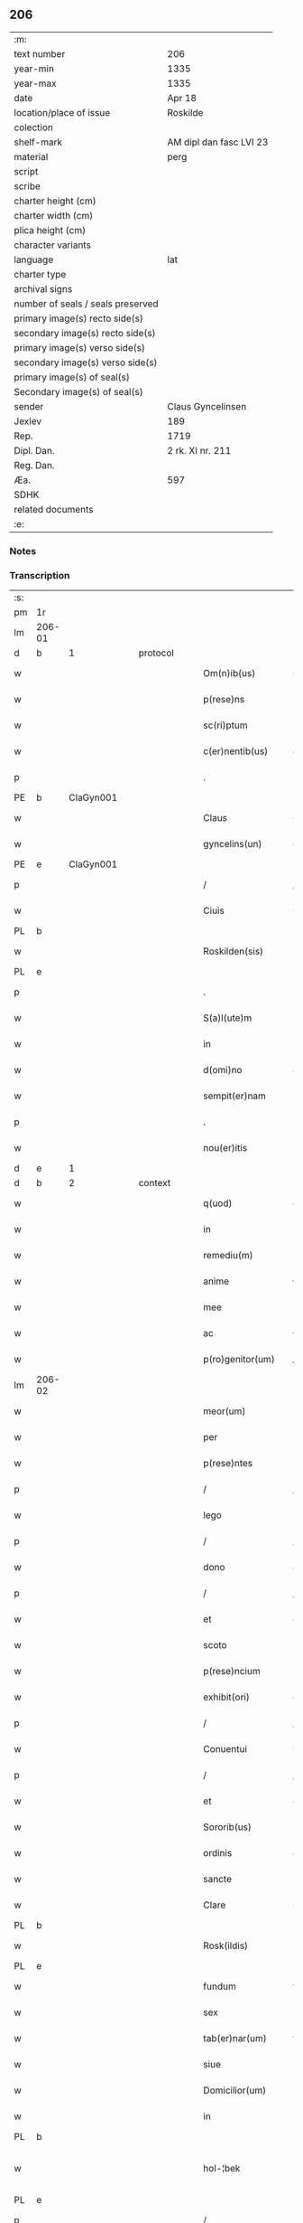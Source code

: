 ** 206

| :m:                               |                         |
| text number                       | 206                     |
| year-min                          | 1335                    |
| year-max                          | 1335                    |
| date                              | Apr 18                  |
| location/place of issue           | Roskilde                |
| colection                         |                         |
| shelf-mark                        | AM dipl dan fasc LVI 23 |
| material                          | perg                    |
| script                            |                         |
| scribe                            |                         |
| charter height (cm)               |                         |
| charter width (cm)                |                         |
| plica height (cm)                 |                         |
| character variants                |                         |
| language                          | lat                     |
| charter type                      |                         |
| archival signs                    |                         |
| number of seals / seals preserved |                         |
| primary image(s) recto side(s)    |                         |
| secondary image(s) recto side(s)  |                         |
| primary image(s) verso side(s)    |                         |
| secondary image(s) verso side(s)  |                         |
| primary image(s) of seal(s)       |                         |
| Secondary image(s) of seal(s)     |                         |
| sender                            | Claus Gyncelinsen       |
| Jexlev                            | 189                     |
| Rep.                              | 1719                    |
| Dipl. Dan.                        | 2 rk. XI nr. 211        |
| Reg. Dan.                         |                         |
| Æa.                               | 597                     |
| SDHK                              |                         |
| related documents                 |                         |
| :e:                               |                         |

*** Notes


*** Transcription
| :s: |        |   |   |   |   |                     |               |   |   |   |   |     |   |   |   |               |          |          |  |    |    |    |    |
| pm  | 1r     |   |   |   |   |                     |               |   |   |   |   |     |   |   |   |               |          |          |  |    |    |    |    |
| lm  | 206-01 |   |   |   |   |                     |               |   |   |   |   |     |   |   |   |               |          |          |  |    |    |    |    |
| d  | b      | 1  |   | protocol  |   |                     |               |   |   |   |   |     |   |   |   |               |          |          |  |    |    |    |    |
| w   |        |   |   |   |   | Om(n)ib(us)         | Om̅ıbꝫ         |   |   |   |   | lat |   |   |   |        206-01 |          |          |  |    |    |    |    |
| w   |        |   |   |   |   | p(rese)ns           | pn̅s           |   |   |   |   | lat |   |   |   |        206-01 |          |          |  |    |    |    |    |
| w   |        |   |   |   |   | sc(ri)ptum          | ſcptu       |   |   |   |   | lat |   |   |   |        206-01 |          |          |  |    |    |    |    |
| w   |        |   |   |   |   | c(er)nentib(us)     | c͛nentıbꝫ      |   |   |   |   | lat |   |   |   |        206-01 |          |          |  |    |    |    |    |
| p   |        |   |   |   |   | .                   | .             |   |   |   |   | lat |   |   |   |        206-01 |          |          |  |    |    |    |    |
| PE  | b      | ClaGyn001  |   |   |   |                     |               |   |   |   |   |     |   |   |   |               |          |          |  |    |    |    |    |
| w   |        |   |   |   |   | Claus               | Claus         |   |   |   |   | lat |   |   |   |        206-01 |          |          |  |    |    |    |    |
| w   |        |   |   |   |   | gyncelins(un)       | gýncelín     |   |   |   |   | lat |   |   |   |        206-01 |          |          |  |    |    |    |    |
| PE  | e      | ClaGyn001  |   |   |   |                     |               |   |   |   |   |     |   |   |   |               |          |          |  |    |    |    |    |
| p   |        |   |   |   |   | /                   | /             |   |   |   |   | lat |   |   |   |        206-01 |          |          |  |    |    |    |    |
| w   |        |   |   |   |   | Ciuis               | Cíuís         |   |   |   |   | lat |   |   |   |        206-01 |          |          |  |    |    |    |    |
| PL  | b      |   |   |   |   |                     |               |   |   |   |   |     |   |   |   |               |          |          |  |    |    |    |    |
| w   |        |   |   |   |   | Roskilden(sis)      | Roſkılꝺe̅     |   |   |   |   | lat |   |   |   |        206-01 |          |          |  |    |    |    |    |
| PL  | e      |   |   |   |   |                     |               |   |   |   |   |     |   |   |   |               |          |          |  |    |    |    |    |
| p   |        |   |   |   |   | .                   | .             |   |   |   |   | lat |   |   |   |        206-01 |          |          |  |    |    |    |    |
| w   |        |   |   |   |   | S(a)l(ute)m         | Sl̅m           |   |   |   |   | lat |   |   |   |        206-01 |          |          |  |    |    |    |    |
| w   |        |   |   |   |   | in                  | ín            |   |   |   |   | lat |   |   |   |        206-01 |          |          |  |    |    |    |    |
| w   |        |   |   |   |   | d(omi)no            | ꝺn̅o           |   |   |   |   | lat |   |   |   |        206-01 |          |          |  |    |    |    |    |
| w   |        |   |   |   |   | sempit(er)nam       | ſempıt͛na     |   |   |   |   | lat |   |   |   |        206-01 |          |          |  |    |    |    |    |
| p   |        |   |   |   |   | .                   | .             |   |   |   |   | lat |   |   |   |        206-01 |          |          |  |    |    |    |    |
| w   |        |   |   |   |   | nou(er)itis         | ou͛ıtís       |   |   |   |   | lat |   |   |   |        206-01 |          |          |  |    |    |    |    |
| d  | e      | 1  |   |   |   |                     |               |   |   |   |   |     |   |   |   |               |          |          |  |    |    |    |    |
| d  | b      | 2  |   | context  |   |                     |               |   |   |   |   |     |   |   |   |               |          |          |  |    |    |    |    |
| w   |        |   |   |   |   | q(uod)              | ꝙ             |   |   |   |   | lat |   |   |   |        206-01 |          |          |  |    |    |    |    |
| w   |        |   |   |   |   | in                  | ín            |   |   |   |   | lat |   |   |   |        206-01 |          |          |  |    |    |    |    |
| w   |        |   |   |   |   | remediu(m)          | ɼemeꝺıu̅       |   |   |   |   | lat |   |   |   |        206-01 |          |          |  |    |    |    |    |
| w   |        |   |   |   |   | anime               | níme         |   |   |   |   | lat |   |   |   |        206-01 |          |          |  |    |    |    |    |
| w   |        |   |   |   |   | mee                 | mee           |   |   |   |   | lat |   |   |   |        206-01 |          |          |  |    |    |    |    |
| w   |        |   |   |   |   | ac                  | c            |   |   |   |   | lat |   |   |   |        206-01 |          |          |  |    |    |    |    |
| w   |        |   |   |   |   | p(ro)genitor(um)    | ꝓgenítoꝝ      |   |   |   |   | lat |   |   |   |        206-01 |          |          |  |    |    |    |    |
| lm  | 206-02 |   |   |   |   |                     |               |   |   |   |   |     |   |   |   |               |          |          |  |    |    |    |    |
| w   |        |   |   |   |   | meor(um)            | meoꝝ          |   |   |   |   | lat |   |   |   |        206-02 |          |          |  |    |    |    |    |
| w   |        |   |   |   |   | per                 | per           |   |   |   |   | lat |   |   |   |        206-02 |          |          |  |    |    |    |    |
| w   |        |   |   |   |   | p(rese)ntes         | pn̅tes         |   |   |   |   | lat |   |   |   |        206-02 |          |          |  |    |    |    |    |
| p   |        |   |   |   |   | /                   | /             |   |   |   |   | lat |   |   |   |        206-02 |          |          |  |    |    |    |    |
| w   |        |   |   |   |   | lego                | lego          |   |   |   |   | lat |   |   |   |        206-02 |          |          |  |    |    |    |    |
| p   |        |   |   |   |   | /                   | /             |   |   |   |   | lat |   |   |   |        206-02 |          |          |  |    |    |    |    |
| w   |        |   |   |   |   | dono                | ꝺono          |   |   |   |   | lat |   |   |   |        206-02 |          |          |  |    |    |    |    |
| p   |        |   |   |   |   | /                   | /             |   |   |   |   | lat |   |   |   |        206-02 |          |          |  |    |    |    |    |
| w   |        |   |   |   |   | et                  | et            |   |   |   |   | lat |   |   |   |        206-02 |          |          |  |    |    |    |    |
| w   |        |   |   |   |   | scoto               | ſcoto         |   |   |   |   | lat |   |   |   |        206-02 |          |          |  |    |    |    |    |
| w   |        |   |   |   |   | p(rese)ncium        | pn̅cıu        |   |   |   |   | lat |   |   |   |        206-02 |          |          |  |    |    |    |    |
| w   |        |   |   |   |   | exhibit(ori)        | exhıbít      |   |   |   |   | lat |   |   |   |        206-02 |          |          |  |    |    |    |    |
| p   |        |   |   |   |   | /                   | /             |   |   |   |   | lat |   |   |   |        206-02 |          |          |  |    |    |    |    |
| w   |        |   |   |   |   | Conuentui           | Conuentuí     |   |   |   |   | lat |   |   |   |        206-02 |          |          |  |    |    |    |    |
| p   |        |   |   |   |   | /                   | /             |   |   |   |   | lat |   |   |   |        206-02 |          |          |  |    |    |    |    |
| w   |        |   |   |   |   | et                  | et            |   |   |   |   | lat |   |   |   |        206-02 |          |          |  |    |    |    |    |
| w   |        |   |   |   |   | Sororib(us)         | Soꝛoꝛıbꝫ      |   |   |   |   | lat |   |   |   |        206-02 |          |          |  |    |    |    |    |
| w   |        |   |   |   |   | ordinis             | oꝛꝺínís       |   |   |   |   | lat |   |   |   |        206-02 |          |          |  |    |    |    |    |
| w   |        |   |   |   |   | sancte              | ſane         |   |   |   |   | lat |   |   |   |        206-02 |          |          |  |    |    |    |    |
| w   |        |   |   |   |   | Clare               | Clare         |   |   |   |   | lat |   |   |   |        206-02 |          |          |  |    |    |    |    |
| PL  | b      |   |   |   |   |                     |               |   |   |   |   |     |   |   |   |               |          |          |  |    |    |    |    |
| w   |        |   |   |   |   | Rosk(ildis)         | Roſꝃ          |   |   |   |   | lat |   |   |   |        206-02 |          |          |  |    |    |    |    |
| PL  | e      |   |   |   |   |                     |               |   |   |   |   |     |   |   |   |               |          |          |  |    |    |    |    |
| w   |        |   |   |   |   | fundum              | funꝺu        |   |   |   |   | lat |   |   |   |        206-02 |          |          |  |    |    |    |    |
| w   |        |   |   |   |   | sex                 | ſex           |   |   |   |   | lat |   |   |   |        206-02 |          |          |  |    |    |    |    |
| w   |        |   |   |   |   | tab(er)nar(um)      | tab̅naꝝ        |   |   |   |   | lat |   |   |   |        206-02 |          |          |  |    |    |    |    |
| w   |        |   |   |   |   | siue                | ſıue          |   |   |   |   | lat |   |   |   |        206-02 |          |          |  |    |    |    |    |
| w   |        |   |   |   |   | Domicilior(um)      | Domícílíoꝝ    |   |   |   |   | lat |   |   |   |        206-02 |          |          |  |    |    |    |    |
| w   |        |   |   |   |   | in                  | ín            |   |   |   |   | lat |   |   |   |        206-02 |          |          |  |    |    |    |    |
| PL  | b      |   |   |   |   |                     |               |   |   |   |   |     |   |   |   |               |          |          |  |    |    |    |    |
| w   |        |   |   |   |   | hol-¦bek            | hol-¦bek      |   |   |   |   | lat |   |   |   | 206-02—206-03 |          |          |  |    |    |    |    |
| PL  | e      |   |   |   |   |                     |               |   |   |   |   |     |   |   |   |               |          |          |  |    |    |    |    |
| p   |        |   |   |   |   | /                   | /             |   |   |   |   | lat |   |   |   |        206-03 |          |          |  |    |    |    |    |
| w   |        |   |   |   |   | ad                  | aꝺ            |   |   |   |   | lat |   |   |   |        206-03 |          |          |  |    |    |    |    |
| w   |        |   |   |   |   | me                  | me            |   |   |   |   | lat |   |   |   |        206-03 |          |          |  |    |    |    |    |
| w   |        |   |   |   |   | iure                | ıure          |   |   |   |   | lat |   |   |   |        206-03 |          |          |  |    |    |    |    |
| w   |        |   |   |   |   | h(er)editario       | h͛eꝺıtarío     |   |   |   |   | lat |   |   |   |        206-03 |          |          |  |    |    |    |    |
| w   |        |   |   |   |   | post                | poﬅ           |   |   |   |   | lat |   |   |   |        206-03 |          |          |  |    |    |    |    |
| w   |        |   |   |   |   | patrem              | patre        |   |   |   |   | lat |   |   |   |        206-03 |          |          |  |    |    |    |    |
| w   |        |   |   |   |   | meu(m)              | meu̅           |   |   |   |   | lat |   |   |   |        206-03 |          |          |  |    |    |    |    |
| w   |        |   |   |   |   | deuolutum           | ꝺeuolutu     |   |   |   |   | lat |   |   |   |        206-03 |          |          |  |    |    |    |    |
| p   |        |   |   |   |   | .                   | .             |   |   |   |   | lat |   |   |   |        206-03 |          |          |  |    |    |    |    |
| w   |        |   |   |   |   | cu(m)               | cu̅            |   |   |   |   | lat |   |   |   |        206-03 |          |          |  |    |    |    |    |
| w   |        |   |   |   |   | om(n)ib(us)         | om̅ıbꝫ         |   |   |   |   | lat |   |   |   |        206-03 |          |          |  |    |    |    |    |
| w   |        |   |   |   |   | iur(e)              | íu           |   |   |   |   | lat |   |   |   |        206-03 |          |          |  |    |    |    |    |
| w   |        |   |   |   |   | circu(m)stanciis    | cırcu̅ſtancíís |   |   |   |   | lat |   |   |   |        206-03 |          |          |  |    |    |    |    |
| w   |        |   |   |   |   | m(ihi)              | m            |   |   |   |   | lat |   |   |   |        206-03 |          |          |  |    |    |    |    |
| w   |        |   |   |   |   | acten(us)           | en᷒          |   |   |   |   | lat |   |   |   |        206-03 |          |          |  |    |    |    |    |
| w   |        |   |   |   |   | atti(n)entib(us)    | ttı̅entıbꝫ    |   |   |   |   | lat |   |   |   |        206-03 |          |          |  |    |    |    |    |
| w   |        |   |   |   |   | in                  | í            |   |   |   |   | lat |   |   |   |        206-03 |          |          |  |    |    |    |    |
| w   |        |   |   |   |   | eodem               | eoꝺe         |   |   |   |   | lat |   |   |   |        206-03 |          |          |  |    |    |    |    |
| p   |        |   |   |   |   | /                   | /             |   |   |   |   | lat |   |   |   |        206-03 |          |          |  |    |    |    |    |
| w   |        |   |   |   |   | perpetuo            | perpetuo      |   |   |   |   | lat |   |   |   |        206-03 |          |          |  |    |    |    |    |
| w   |        |   |   |   |   | jure                | ȷure          |   |   |   |   | lat |   |   |   |        206-03 |          |          |  |    |    |    |    |
| w   |        |   |   |   |   | possidendum         | poſſıꝺenꝺu   |   |   |   |   | lat |   |   |   |        206-03 |          |          |  |    |    |    |    |
| lm  | 206-04 |   |   |   |   |                     |               |   |   |   |   |     |   |   |   |               |          |          |  |    |    |    |    |
| w   |        |   |   |   |   | hac                 | hac           |   |   |   |   | lat |   |   |   |        206-04 |          |          |  |    |    |    |    |
| w   |        |   |   |   |   | adiecta             | aꝺıea        |   |   |   |   | lat |   |   |   |        206-04 |          |          |  |    |    |    |    |
| w   |        |   |   |   |   | (con)dic(i)o(n)e    | ꝯꝺıc̅oe        |   |   |   |   | lat |   |   |   |        206-04 |          |          |  |    |    |    |    |
| w   |        |   |   |   |   | q(uod)              | ꝙ             |   |   |   |   | lat |   |   |   |        206-04 |          |          |  |    |    |    |    |
| w   |        |   |   |   |   | p(re)fate           | p̅fate         |   |   |   |   | lat |   |   |   |        206-04 |          |          |  |    |    |    |    |
| w   |        |   |   |   |   | Sorores             | Soꝛoꝛes       |   |   |   |   | lat |   |   |   |        206-04 |          |          |  |    |    |    |    |
| w   |        |   |   |   |   | p(ro)               | ꝓ             |   |   |   |   | lat |   |   |   |        206-04 |          |          |  |    |    |    |    |
| w   |        |   |   |   |   | a(n)i(m)a           | ı̅a           |   |   |   |   | lat |   |   |   |        206-04 |          |          |  |    |    |    |    |
| w   |        |   |   |   |   | mea                 | me           |   |   |   |   | lat |   |   |   |        206-04 |          |          |  |    |    |    |    |
| p   |        |   |   |   |   | /                   | /             |   |   |   |   | lat |   |   |   |        206-04 |          |          |  |    |    |    |    |
| w   |        |   |   |   |   | ac                  | c            |   |   |   |   | lat |   |   |   |        206-04 |          |          |  |    |    |    |    |
| w   |        |   |   |   |   | a(n)i(m)ab(us)      | ı̅abꝫ         |   |   |   |   | lat |   |   |   |        206-04 |          |          |  |    |    |    |    |
| w   |        |   |   |   |   | p(re)dil(e)c(t)e    | p̅ꝺıl̅ce        |   |   |   |   | lat |   |   |   |        206-04 |          |          |  |    |    |    |    |
| w   |        |   |   |   |   | (con)sortis         | ꝯſortís       |   |   |   |   | lat |   |   |   |        206-04 |          |          |  |    |    |    |    |
| w   |        |   |   |   |   | mee                 | mee           |   |   |   |   | lat |   |   |   |        206-04 |          |          |  |    |    |    |    |
| PE  | b      | KatXxx001  |   |   |   |                     |               |   |   |   |   |     |   |   |   |               |          |          |  |    |    |    |    |
| w   |        |   |   |   |   | katerine            | kateríne      |   |   |   |   | lat |   |   |   |        206-04 |          |          |  |    |    |    |    |
| PE  | e      | KatXxx001  |   |   |   |                     |               |   |   |   |   |     |   |   |   |               |          |          |  |    |    |    |    |
| w   |        |   |   |   |   | ac                  | c            |   |   |   |   | lat |   |   |   |        206-04 |          |          |  |    |    |    |    |
| w   |        |   |   |   |   | p(ro)genitor(um)    | ꝓgenítoꝝ      |   |   |   |   | lat |   |   |   |        206-04 |          |          |  |    |    |    |    |
| w   |        |   |   |   |   | meor(um)            | meoꝝ          |   |   |   |   | lat |   |   |   |        206-04 |          |          |  |    |    |    |    |
| p   |        |   |   |   |   | /                   | /             |   |   |   |   | lat |   |   |   |        206-04 |          |          |  |    |    |    |    |
| w   |        |   |   |   |   | Debeant             | Debeant       |   |   |   |   | lat |   |   |   |        206-04 |          |          |  |    |    |    |    |
| w   |        |   |   |   |   | sing(u)lis          | ſıngl̅ıs       |   |   |   |   | lat |   |   |   |        206-04 |          |          |  |    |    |    |    |
| w   |        |   |   |   |   | annis               | nnıs         |   |   |   |   | lat |   |   |   |        206-04 |          |          |  |    |    |    |    |
| p   |        |   |   |   |   | /                   | /             |   |   |   |   | lat |   |   |   |        206-04 |          |          |  |    |    |    |    |
| w   |        |   |   |   |   | Sabbato             | Sabbato       |   |   |   |   | lat |   |   |   |        206-04 |          |          |  |    |    |    |    |
| w   |        |   |   |   |   | infra               | ínfra         |   |   |   |   | lat |   |   |   |        206-04 |          |          |  |    |    |    |    |
| lm  | 206-05 |   |   |   |   |                     |               |   |   |   |   |     |   |   |   |               |          |          |  |    |    |    |    |
| w   |        |   |   |   |   | ebdomadam           | ebꝺomaꝺa     |   |   |   |   | lat |   |   |   |        206-05 |          |          |  |    |    |    |    |
| w   |        |   |   |   |   | pasche              | paſche        |   |   |   |   | lat |   |   |   |        206-05 |          |          |  |    |    |    |    |
| w   |        |   |   |   |   | uel                 | uel           |   |   |   |   | lat |   |   |   |        206-05 |          |          |  |    |    |    |    |
| w   |        |   |   |   |   | in                  | ın            |   |   |   |   | lat |   |   |   |        206-05 |          |          |  |    |    |    |    |
| w   |        |   |   |   |   | p(ro)festo          | ꝓfeﬅo         |   |   |   |   | lat |   |   |   |        206-05 |          |          |  |    |    |    |    |
| w   |        |   |   |   |   | Sancti              | Saní         |   |   |   |   | lat |   |   |   |        206-05 |          |          |  |    |    |    |    |
| w   |        |   |   |   |   | Georgij             | Geoꝛgí       |   |   |   |   | lat |   |   |   |        206-05 |          |          |  |    |    |    |    |
| w   |        |   |   |   |   | m(ar)rtir(is)       | ᷓɼtı         |   |   |   |   | lat |   |   |   |        206-05 |          |          |  |    |    |    |    |
| w   |        |   |   |   |   | aniu(er)sariu(m)    | níu͛ſaꝛıu̅     |   |   |   |   | lat |   |   |   |        206-05 |          |          |  |    |    |    |    |
| w   |        |   |   |   |   | !solepnit(er)¡      | !ſolepnít͛¡    |   |   |   |   | lat |   |   |   |        206-05 |          |          |  |    |    |    |    |
| w   |        |   |   |   |   | celebrare           | celebɼaꝛe     |   |   |   |   | lat |   |   |   |        206-05 |          |          |  |    |    |    |    |
| w   |        |   |   |   |   | et                  | et            |   |   |   |   | lat |   |   |   |        206-05 |          |          |  |    |    |    |    |
| w   |        |   |   |   |   | sup(er)i(us)        | ſup̲ı᷒          |   |   |   |   | lat |   |   |   |        206-05 |          |          |  |    |    |    |    |
| w   |        |   |   |   |   | in                  | ín            |   |   |   |   | lat |   |   |   |        206-05 |          |          |  |    |    |    |    |
| w   |        |   |   |   |   | loco                | loco          |   |   |   |   | lat |   |   |   |        206-05 |          |          |  |    |    |    |    |
| w   |        |   |   |   |   | et                  | et            |   |   |   |   | lat |   |   |   |        206-05 |          |          |  |    |    |    |    |
| w   |        |   |   |   |   | (con)ue(n)tu        | ꝯue̅tu         |   |   |   |   | lat |   |   |   |        206-05 |          |          |  |    |    |    |    |
| w   |        |   |   |   |   | fr(atru)m           | fr̅           |   |   |   |   | lat |   |   |   |        206-05 |          |          |  |    |    |    |    |
| w   |        |   |   |   |   | mi(n)or(um)         | mı̅oꝝ          |   |   |   |   | lat |   |   |   |        206-05 |          |          |  |    |    |    |    |
| w   |        |   |   |   |   | vbi                 | ỽbí           |   |   |   |   | lat |   |   |   |        206-05 |          |          |  |    |    |    |    |
| w   |        |   |   |   |   | Dudu(m)             | Duꝺu̅          |   |   |   |   | lat |   |   |   |        206-05 |          |          |  |    |    |    |    |
| w   |        |   |   |   |   | meam                | mea          |   |   |   |   | lat |   |   |   |        206-05 |          |          |  |    |    |    |    |
| lm  | 206-06 |   |   |   |   |                     |               |   |   |   |   |     |   |   |   |               |          |          |  |    |    |    |    |
| w   |        |   |   |   |   | elegi               | elegí         |   |   |   |   | lat |   |   |   |        206-06 |          |          |  |    |    |    |    |
| w   |        |   |   |   |   | sepulturam          | ſepultura    |   |   |   |   | lat |   |   |   |        206-06 |          |          |  |    |    |    |    |
| p   |        |   |   |   |   | /                   | /             |   |   |   |   | lat |   |   |   |        206-06 |          |          |  |    |    |    |    |
| w   |        |   |   |   |   | simil(ite)r         | símıl̅r        |   |   |   |   | lat |   |   |   |        206-06 |          |          |  |    |    |    |    |
| w   |        |   |   |   |   | meu(m)              | meu̅           |   |   |   |   | lat |   |   |   |        206-06 |          |          |  |    |    |    |    |
| w   |        |   |   |   |   | facia(n)t           | facıa̅t        |   |   |   |   | lat |   |   |   |        206-06 |          |          |  |    |    |    |    |
| w   |        |   |   |   |   | aniu(er)sarium      | níu͛ſaꝛíu    |   |   |   |   | lat |   |   |   |        206-06 |          |          |  |    |    |    |    |
| w   |        |   |   |   |   | eodem               | eoꝺe         |   |   |   |   | lat |   |   |   |        206-06 |          |          |  |    |    |    |    |
| w   |        |   |   |   |   | t(em)p(or)e         | tp̅e           |   |   |   |   | lat |   |   |   |        206-06 |          |          |  |    |    |    |    |
| w   |        |   |   |   |   | p(er)petuari        | ̲etuarí       |   |   |   |   | lat |   |   |   |        206-06 |          |          |  |    |    |    |    |
| p   |        |   |   |   |   | .                   | .             |   |   |   |   | lat |   |   |   |        206-06 |          |          |  |    |    |    |    |
| w   |        |   |   |   |   | (con)d(ici)onib(us) | ꝯonıbꝫ       |   |   |   |   | lat |   |   |   |        206-06 |          |          |  |    |    |    |    |
| w   |        |   |   |   |   | aliis               | alíís         |   |   |   |   | lat |   |   |   |        206-06 |          |          |  |    |    |    |    |
| w   |        |   |   |   |   | om(n)ib(us)         | om̅ıbꝫ         |   |   |   |   | lat |   |   |   |        206-06 |          |          |  |    |    |    |    |
| w   |        |   |   |   |   | et                  | et            |   |   |   |   | lat |   |   |   |        206-06 |          |          |  |    |    |    |    |
| w   |        |   |   |   |   | sing(u)lis          | ſíngl̅ıs       |   |   |   |   | lat |   |   |   |        206-06 |          |          |  |    |    |    |    |
| w   |        |   |   |   |   | int(er)             | ínt͛           |   |   |   |   | lat |   |   |   |        206-06 |          |          |  |    |    |    |    |
| w   |        |   |   |   |   | nos                 | nos           |   |   |   |   | lat |   |   |   |        206-06 |          |          |  |    |    |    |    |
| w   |        |   |   |   |   | (con)dictis         | ꝯꝺııs        |   |   |   |   | lat |   |   |   |        206-06 |          |          |  |    |    |    |    |
| w   |        |   |   |   |   | p(ro)ut             | ꝓut           |   |   |   |   | lat |   |   |   |        206-06 |          |          |  |    |    |    |    |
| w   |        |   |   |   |   | in                  | ın            |   |   |   |   | lat |   |   |   |        206-06 |          |          |  |    |    |    |    |
| w   |        |   |   |   |   | l(itte)ris          | lr̅ıs          |   |   |   |   | lat |   |   |   |        206-06 |          |          |  |    |    |    |    |
| w   |        |   |   |   |   | Co(n)uentus         | Co̅uentus      |   |   |   |   | lat |   |   |   |        206-06 |          |          |  |    |    |    |    |
| p   |        |   |   |   |   | /                   | /             |   |   |   |   | lat |   |   |   |        206-06 |          |          |  |    |    |    |    |
| lm  | 206-07 |   |   |   |   |                     |               |   |   |   |   |     |   |   |   |               |          |          |  |    |    |    |    |
| w   |        |   |   |   |   | et                  | et            |   |   |   |   | lat |   |   |   |        206-07 |          |          |  |    |    |    |    |
| w   |        |   |   |   |   | me(m)oratar(um)     | me̅oꝛataꝝ      |   |   |   |   | lat |   |   |   |        206-07 |          |          |  |    |    |    |    |
| w   |        |   |   |   |   | Soror(um)           | Soꝛoꝝ         |   |   |   |   | lat |   |   |   |        206-07 |          |          |  |    |    |    |    |
| w   |        |   |   |   |   | sup(er)             | ſup̲           |   |   |   |   | lat |   |   |   |        206-07 |          |          |  |    |    |    |    |
| w   |        |   |   |   |   | hoc                 | hoc           |   |   |   |   | lat |   |   |   |        206-07 |          |          |  |    |    |    |    |
| w   |        |   |   |   |   | confectis           | confeís      |   |   |   |   | lat |   |   |   |        206-07 |          |          |  |    |    |    |    |
| p   |        |   |   |   |   | /                   | /             |   |   |   |   | lat |   |   |   |        206-07 |          |          |  |    |    |    |    |
| w   |        |   |   |   |   | se                  | ſe            |   |   |   |   | lat |   |   |   |        206-07 |          |          |  |    |    |    |    |
| w   |        |   |   |   |   | michi               | mıchı         |   |   |   |   | lat |   |   |   |        206-07 |          |          |  |    |    |    |    |
| w   |        |   |   |   |   | et                  | et            |   |   |   |   | lat |   |   |   |        206-07 |          |          |  |    |    |    |    |
| w   |        |   |   |   |   | h(er)edib(us)       | h͛eꝺıbꝫ        |   |   |   |   | lat |   |   |   |        206-07 |          |          |  |    |    |    |    |
| w   |        |   |   |   |   | meis                | meıs          |   |   |   |   | lat |   |   |   |        206-07 |          |          |  |    |    |    |    |
| w   |        |   |   |   |   | ac                  | c            |   |   |   |   | lat |   |   |   |        206-07 |          |          |  |    |    |    |    |
| w   |        |   |   |   |   | ip(s)is             | ıp̅ıs          |   |   |   |   | lat |   |   |   |        206-07 |          |          |  |    |    |    |    |
| w   |        |   |   |   |   | frat(ri)b(us)       | fratbꝫ       |   |   |   |   | lat |   |   |   |        206-07 |          |          |  |    |    |    |    |
| w   |        |   |   |   |   | mi(n)orib(us)       | mı̅oꝛıbꝫ       |   |   |   |   | lat |   |   |   |        206-07 |          |          |  |    |    |    |    |
| w   |        |   |   |   |   | p(re)libatis        | p̅lıbatís      |   |   |   |   | lat |   |   |   |        206-07 |          |          |  |    |    |    |    |
| w   |        |   |   |   |   | f(ir)mit(er)        | fmıt͛         |   |   |   |   | lat |   |   |   |        206-07 |          |          |  |    |    |    |    |
| w   |        |   |   |   |   | obligaru(n)t        | oblıgaɼu̅t     |   |   |   |   | lat |   |   |   |        206-07 |          |          |  |    |    |    |    |
| p   |        |   |   |   |   | .                   | .             |   |   |   |   | lat |   |   |   |        206-07 |          |          |  |    |    |    |    |
| d  | e      | 2  |   |   |   |                     |               |   |   |   |   |     |   |   |   |               |          |          |  |    |    |    |    |
| d  | b      | 3  |   | eschatocol  |   |                     |               |   |   |   |   |     |   |   |   |               |          |          |  |    |    |    |    |
| w   |        |   |   |   |   | in                  | ın            |   |   |   |   | lat |   |   |   |        206-07 |          |          |  |    |    |    |    |
| w   |        |   |   |   |   | cui(us)             | cuí᷒           |   |   |   |   | lat |   |   |   |        206-07 |          |          |  |    |    |    |    |
| w   |        |   |   |   |   | Do(n)ac(i)o(n)is    | Do̅ac̅oıs       |   |   |   |   | lat |   |   |   |        206-07 |          |          |  |    |    |    |    |
| p   |        |   |   |   |   | /                   | /             |   |   |   |   | lat |   |   |   |        206-07 |          |          |  |    |    |    |    |
| w   |        |   |   |   |   | ordi(n)ac(i)o(n)is  | oꝛꝺı̅ac̅oıs     |   |   |   |   | lat |   |   |   |        206-07 |          |          |  |    |    |    |    |
| w   |        |   |   |   |   | et                  | et            |   |   |   |   | lat |   |   |   |        206-07 |          |          |  |    |    |    |    |
| lm  | 206-08 |   |   |   |   |                     |               |   |   |   |   |     |   |   |   |               |          |          |  |    |    |    |    |
| w   |        |   |   |   |   | obligac(i)o(n)is    | oblıgac̅oıs    |   |   |   |   | lat |   |   |   |        206-08 |          |          |  |    |    |    |    |
| w   |        |   |   |   |   | testi(m)o(nium)     | teﬅıoͫ         |   |   |   |   | lat |   |   |   |        206-08 |          |          |  |    |    |    |    |
| p   |        |   |   |   |   | /                   | /             |   |   |   |   | lat |   |   |   |        206-08 |          |          |  |    |    |    |    |
| w   |        |   |   |   |   | Sigill(u)m          | Sıgíll̅m       |   |   |   |   | lat |   |   |   |        206-08 |          |          |  |    |    |    |    |
| w   |        |   |   |   |   | meu(m)              | meu̅           |   |   |   |   | lat |   |   |   |        206-08 |          |          |  |    |    |    |    |
| w   |        |   |   |   |   | p(rese)ntib(us)     | pn̅tıbꝫ        |   |   |   |   | lat |   |   |   |        206-08 |          |          |  |    |    |    |    |
| w   |        |   |   |   |   | est                 | eﬅ            |   |   |   |   | lat |   |   |   |        206-08 |          |          |  |    |    |    |    |
| w   |        |   |   |   |   | appensum            | enſu       |   |   |   |   | lat |   |   |   |        206-08 |          |          |  |    |    |    |    |
| w   |        |   |   |   |   | vna                 | ỽna           |   |   |   |   | lat |   |   |   |        206-08 |          |          |  |    |    |    |    |
| w   |        |   |   |   |   | cu(m)               | cu̅            |   |   |   |   | lat |   |   |   |        206-08 |          |          |  |    |    |    |    |
| w   |        |   |   |   |   | Sigillis            | Sıgıllıs      |   |   |   |   | lat |   |   |   |        206-08 |          |          |  |    |    |    |    |
| w   |        |   |   |   |   | Dil(e)c(t)orum      | Dılc̅oru      |   |   |   |   | lat |   |   |   |        206-08 |          |          |  |    |    |    |    |
| w   |        |   |   |   |   | meor(um)            | meoꝝ          |   |   |   |   | lat |   |   |   |        206-08 |          |          |  |    |    |    |    |
| w   |        |   |   |   |   | !silic(et)¡         | !ſılıcꝫ¡      |   |   |   |   | lat |   |   |   |        206-08 |          |          |  |    |    |    |    |
| PE  | b      | GynGyn001  |   |   |   |                     |               |   |   |   |   |     |   |   |   |               |          |          |  |    |    |    |    |
| w   |        |   |   |   |   | Gyncikini           | Gyncıkíní     |   |   |   |   | lat |   |   |   |        206-08 |          |          |  |    |    |    |    |
| w   |        |   |   |   |   | De                  | De            |   |   |   |   | lat |   |   |   |        206-08 |          |          |  |    |    |    |    |
| PE  | e      | GynGyn001  |   |   |   |                     |               |   |   |   |   |     |   |   |   |               |          |          |  |    |    |    |    |
| w   |        |   |   |   |   | falkedalæ           | falkeꝺalæ     |   |   |   |   | lat |   |   |   |        206-08 |          |          |  |    |    |    |    |
| p   |        |   |   |   |   | .                   | .             |   |   |   |   | lat |   |   |   |        206-08 |          |          |  |    |    |    |    |
| w   |        |   |   |   |   | frat(ri)s           | frats        |   |   |   |   | lat |   |   |   |        206-08 |          |          |  |    |    |    |    |
| w   |        |   |   |   |   | mei                 | meí           |   |   |   |   | lat |   |   |   |        206-08 |          |          |  |    |    |    |    |
| p   |        |   |   |   |   | .                   | .             |   |   |   |   | lat |   |   |   |        206-08 |          |          |  |    |    |    |    |
| PE  | b      | GynCla001  |   |   |   |                     |               |   |   |   |   |     |   |   |   |               |          |          |  |    |    |    |    |
| w   |        |   |   |   |   | Gyncikini           | Gyncıkíní     |   |   |   |   | lat |   |   |   |        206-08 |          |          |  |    |    |    |    |
| w   |        |   |   |   |   | junior(is)          | ȷunıoɼꝭ       |   |   |   |   | lat |   |   |   |        206-08 |          |          |  |    |    |    |    |
| PE  | e      | GynCla001  |   |   |   |                     |               |   |   |   |   |     |   |   |   |               |          |          |  |    |    |    |    |
| lm  | 206-09 |   |   |   |   |                     |               |   |   |   |   |     |   |   |   |               |          |          |  |    |    |    |    |
| w   |        |   |   |   |   | filij               | fılí         |   |   |   |   | lat |   |   |   |        206-09 |          |          |  |    |    |    |    |
| w   |        |   |   |   |   | mei                 | meí           |   |   |   |   | lat |   |   |   |        206-09 |          |          |  |    |    |    |    |
| p   |        |   |   |   |   | .                   | .             |   |   |   |   | lat |   |   |   |        206-09 |          |          |  |    |    |    |    |
| w   |        |   |   |   |   | ac                  | c            |   |   |   |   | lat |   |   |   |        206-09 |          |          |  |    |    |    |    |
| PE  | b      | JakGud001  |   |   |   |                     |               |   |   |   |   |     |   |   |   |               |          |          |  |    |    |    |    |
| w   |        |   |   |   |   | iacobi              | ıacobí        |   |   |   |   | lat |   |   |   |        206-09 |          |          |  |    |    |    |    |
| w   |        |   |   |   |   | guthmunds(un)       | guthmunꝺ     |   |   |   |   | lat |   |   |   |        206-09 |          |          |  |    |    |    |    |
| PE  | e      | JakGud001  |   |   |   |                     |               |   |   |   |   |     |   |   |   |               |          |          |  |    |    |    |    |
| w   |        |   |   |   |   | generi              | geneɼí        |   |   |   |   | lat |   |   |   |        206-09 |          |          |  |    |    |    |    |
| w   |        |   |   |   |   | mei                 | meí           |   |   |   |   | lat |   |   |   |        206-09 |          |          |  |    |    |    |    |
| p   |        |   |   |   |   | .                   | .             |   |   |   |   | lat |   |   |   |        206-09 |          |          |  |    |    |    |    |
| w   |        |   |   |   |   | Datu(m)             | Datu̅          |   |   |   |   | lat |   |   |   |        206-09 |          |          |  |    |    |    |    |
| PL  | b      |   |   |   |   |                     |               |   |   |   |   |     |   |   |   |               |          |          |  |    |    |    |    |
| w   |        |   |   |   |   | Rosk(ildis)         | Roſꝃ          |   |   |   |   | lat |   |   |   |        206-09 |          |          |  |    |    |    |    |
| PL  | e      |   |   |   |   |                     |               |   |   |   |   |     |   |   |   |               |          |          |  |    |    |    |    |
| w   |        |   |   |   |   | s(u)b               | sb̅            |   |   |   |   | lat |   |   |   |        206-09 |          |          |  |    |    |    |    |
| w   |        |   |   |   |   | anno                | nno          |   |   |   |   | lat |   |   |   |        206-09 |          |          |  |    |    |    |    |
| w   |        |   |   |   |   | do(mini)            | ꝺo           |   |   |   |   | lat |   |   |   |        206-09 |          |          |  |    |    |    |    |
| p   |        |   |   |   |   | .                   | .             |   |   |   |   | lat |   |   |   |        206-09 |          |          |  |    |    |    |    |
| n   |        |   |   |   |   | mͦ                   | ͦ             |   |   |   |   | lat |   |   |   |        206-09 |          |          |  |    |    |    |    |
| p   |        |   |   |   |   | .                   | .             |   |   |   |   | lat |   |   |   |        206-09 |          |          |  |    |    |    |    |
| n   |        |   |   |   |   | CCCͦ                 | CCCͦ           |   |   |   |   | lat |   |   |   |        206-09 |          |          |  |    |    |    |    |
| p   |        |   |   |   |   | .                   | .             |   |   |   |   | lat |   |   |   |        206-09 |          |          |  |    |    |    |    |
| n   |        |   |   |   |   | xxxͦ                 | xxxͦ           |   |   |   |   | lat |   |   |   |        206-09 |          |          |  |    |    |    |    |
| p   |        |   |   |   |   | .                   | .             |   |   |   |   | lat |   |   |   |        206-09 |          |          |  |    |    |    |    |
| w   |        |   |   |   |   | Q(ui)nto            | Qnto         |   |   |   |   | lat |   |   |   |        206-09 |          |          |  |    |    |    |    |
| p   |        |   |   |   |   | .                   | .             |   |   |   |   | lat |   |   |   |        206-09 |          |          |  |    |    |    |    |
| w   |        |   |   |   |   | ff(e)r(ia)          | ffʀᷓ           |   |   |   |   | lat |   |   |   |        206-09 |          |          |  |    |    |    |    |
| w   |        |   |   |   |   | tercia              | tercıa        |   |   |   |   | lat |   |   |   |        206-09 |          |          |  |    |    |    |    |
| w   |        |   |   |   |   | pasche              | paſche        |   |   |   |   | lat |   |   |   |        206-09 |          |          |  |    |    |    |    |
| p   |        |   |   |   |   |                    |              |   |   |   |   | lat |   |   |   |        206-09 |          |          |  |    |    |    |    |
| d  | e      | 3  |   |   |   |                     |               |   |   |   |   |     |   |   |   |               |          |          |  |    |    |    |    |
| :e: |        |   |   |   |   |                     |               |   |   |   |   |     |   |   |   |               |          |          |  |    |    |    |    |